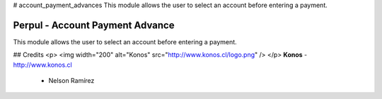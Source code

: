 # account_payment_advances
This module allows the user to select an account before entering a payment.


Perpul - Account Payment Advance
=============================
This module allows the user to select an account before entering a payment.


## Credits
<p>
<img width="200" alt="Konos" src="http://www.konos.cl/logo.png" />
</p>
**Konos** - http://www.konos.cl
 - Nelson Ramírez


